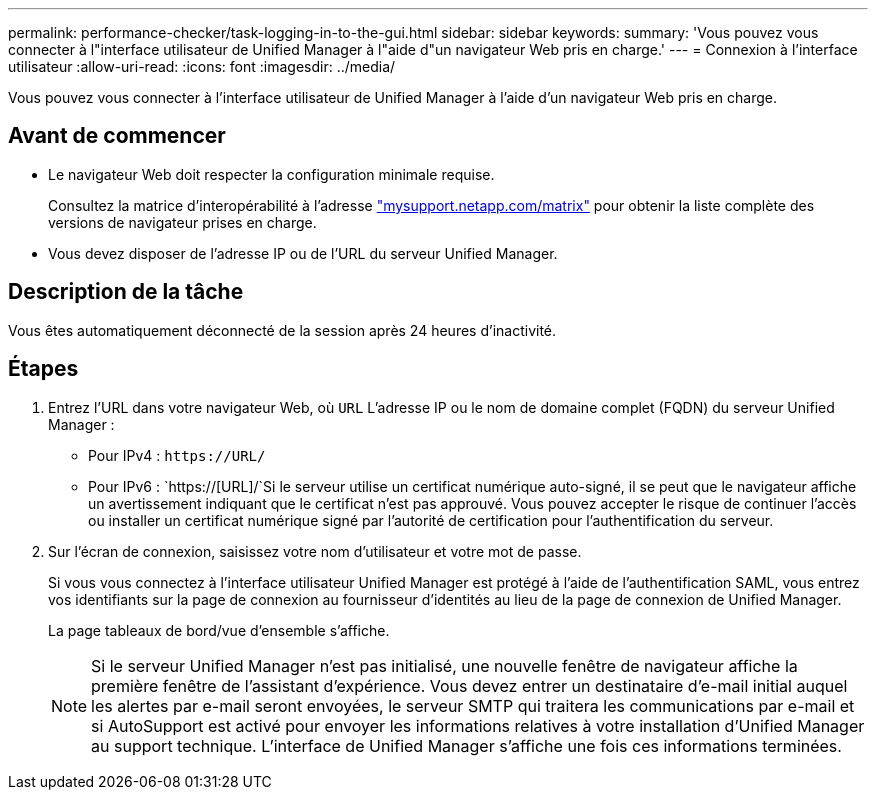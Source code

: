 ---
permalink: performance-checker/task-logging-in-to-the-gui.html 
sidebar: sidebar 
keywords:  
summary: 'Vous pouvez vous connecter à l"interface utilisateur de Unified Manager à l"aide d"un navigateur Web pris en charge.' 
---
= Connexion à l'interface utilisateur
:allow-uri-read: 
:icons: font
:imagesdir: ../media/


[role="lead"]
Vous pouvez vous connecter à l'interface utilisateur de Unified Manager à l'aide d'un navigateur Web pris en charge.



== Avant de commencer

* Le navigateur Web doit respecter la configuration minimale requise.
+
Consultez la matrice d'interopérabilité à l'adresse http://mysupport.netapp.com/matrix["mysupport.netapp.com/matrix"] pour obtenir la liste complète des versions de navigateur prises en charge.

* Vous devez disposer de l'adresse IP ou de l'URL du serveur Unified Manager.




== Description de la tâche

Vous êtes automatiquement déconnecté de la session après 24 heures d'inactivité.



== Étapes

. Entrez l'URL dans votre navigateur Web, où `URL` L'adresse IP ou le nom de domaine complet (FQDN) du serveur Unified Manager :
+
** Pour IPv4 : `+https://URL/+`
** Pour IPv6 : `https://[URL]/`Si le serveur utilise un certificat numérique auto-signé, il se peut que le navigateur affiche un avertissement indiquant que le certificat n'est pas approuvé. Vous pouvez accepter le risque de continuer l'accès ou installer un certificat numérique signé par l'autorité de certification pour l'authentification du serveur.


. Sur l'écran de connexion, saisissez votre nom d'utilisateur et votre mot de passe.
+
Si vous vous connectez à l'interface utilisateur Unified Manager est protégé à l'aide de l'authentification SAML, vous entrez vos identifiants sur la page de connexion au fournisseur d'identités au lieu de la page de connexion de Unified Manager.

+
La page tableaux de bord/vue d'ensemble s'affiche.

+
[NOTE]
====
Si le serveur Unified Manager n'est pas initialisé, une nouvelle fenêtre de navigateur affiche la première fenêtre de l'assistant d'expérience. Vous devez entrer un destinataire d'e-mail initial auquel les alertes par e-mail seront envoyées, le serveur SMTP qui traitera les communications par e-mail et si AutoSupport est activé pour envoyer les informations relatives à votre installation d'Unified Manager au support technique. L'interface de Unified Manager s'affiche une fois ces informations terminées.

====

